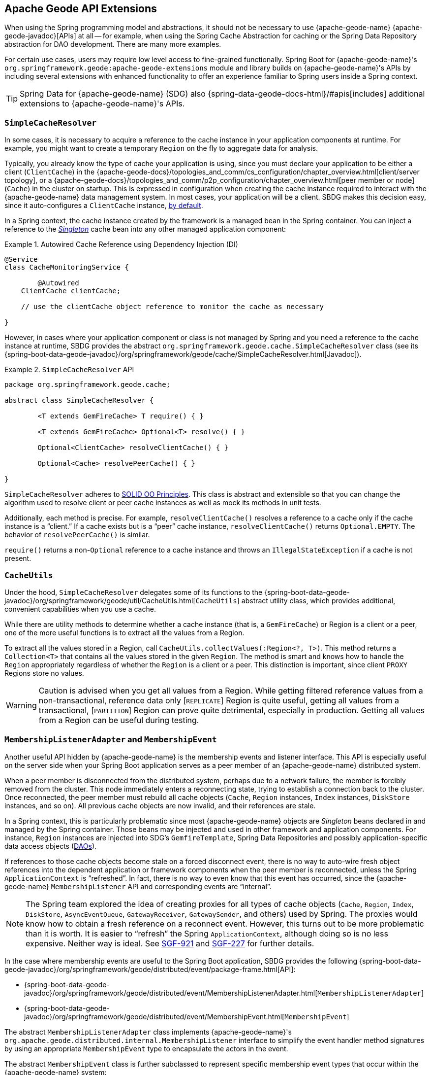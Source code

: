 [[geode-api-extensions]]
== Apache Geode API Extensions
:geode-name: {apache-geode-name}
:images-dir: ./images


When using the Spring programming model and abstractions, it should not be necessary to use {geode-name}
{apache-geode-javadoc}[APIs] at all -- for example, when using the Spring Cache Abstraction for caching
or the Spring Data Repository abstraction for DAO development. There are many more examples.

For certain use cases, users may require low level access to fine-grained functionally. Spring Boot for {geode-name}'s
`org.springframework.geode:apache-geode-extensions` module and library builds on {geode-name}'s APIs by including
several extensions with enhanced functionality to offer an experience familiar to Spring users inside a Spring context.

TIP: Spring Data for {geode-name} (SDG) also {spring-data-geode-docs-html}/#apis[includes] additional extensions to
{geode-name}'s APIs.

[[geode-api-extensions-cacheresolver]]
=== `SimpleCacheResolver`

In some cases, it is necessary to acquire a reference to the cache instance in your application components at runtime.
For example, you might want to create a temporary `Region` on the fly to aggregate data for analysis.

Typically, you already know the type of cache your application is using, since you must declare your application to be
either a client (`ClientCache`) in the {apache-geode-docs}/topologies_and_comm/cs_configuration/chapter_overview.html[client/server topology],
or a {apache-geode-docs}/topologies_and_comm/p2p_configuration/chapter_overview.html[peer member or node] (`Cache`) in
the cluster on startup. This is expressed in configuration when creating the cache instance required to interact with
the {geode-name} data management system. In most cases, your application will be a client. SBDG makes this decision easy,
since it auto-configures a `ClientCache` instance, <<geode-clientcache-applications,by default>>.

In a Spring context, the cache instance created by the framework is a managed bean in the Spring container.
You can inject a reference to the https://en.wikipedia.org/wiki/Singleton_pattern[_Singleton_] cache bean
into any other managed application component:

.Autowired Cache Reference using Dependency Injection (DI)
====
[source,java]
----
@Service
class CacheMonitoringService {

	@Autowired
    ClientCache clientCache;

    // use the clientCache object reference to monitor the cache as necessary

}
----
====

However, in cases where your application component or class is not managed by Spring and you need a reference to the
cache instance at runtime, SBDG provides the abstract `org.springframework.geode.cache.SimpleCacheResolver` class
(see its {spring-boot-data-geode-javadoc}/org/springframework/geode/cache/SimpleCacheResolver.html[Javadoc]).

.`SimpleCacheResolver` API
====
[source, java ]
----
package org.springframework.geode.cache;

abstract class SimpleCacheResolver {

	<T extends GemFireCache> T require() { }

	<T extends GemFireCache> Optional<T> resolve() { }

	Optional<ClientCache> resolveClientCache() { }

	Optional<Cache> resolvePeerCache() { }

}
----
====

`SimpleCacheResolver` adheres to https://en.wikipedia.org/wiki/SOLID[SOLID OO Principles]. This class is abstract
and extensible so that you can change the algorithm used to resolve client or peer cache instances as well as mock
its methods in unit tests.

Additionally, each method is precise. For example, `resolveClientCache()` resolves a reference to a cache only if
the cache instance is a "`client.`" If a cache exists but is a "`peer`" cache instance, `resolveClientCache()`
returns `Optional.EMPTY`. The behavior of `resolvePeerCache()` is similar.

`require()` returns a non-`Optional` reference to a cache instance and throws an `IllegalStateException` if a cache
is not present.

[[geode-api-extensions-cacheutils]]
=== `CacheUtils`

Under the hood, `SimpleCacheResolver` delegates some of its functions to the
{spring-boot-data-geode-javadoc}/org/springframework/geode/util/CacheUtils.html[`CacheUtils`]
abstract utility class, which provides additional, convenient capabilities when you use a cache.

While there are utility methods to determine whether a cache instance (that is, a `GemFireCache`) or Region is a client
or a peer, one of the more useful functions is to extract all the values from a Region.

To extract all the values stored in a Region, call `CacheUtils.collectValues(:Region<?, T>)`. This method returns a
`Collection<T>` that contains all the values stored in the given `Region`. The method is smart and knows how to handle
the `Region` appropriately regardless of whether the `Region` is a client or a peer. This distinction is important,
since client `PROXY` Regions store no values.

WARNING: Caution is advised when you get all values from a Region. While getting filtered reference values from a
non-transactional, reference data only [`REPLICATE`] Region is quite useful, getting all values from a transactional,
[`PARTITION`] Region can prove quite detrimental, especially in production. Getting all values from a Region can be
useful during testing.

[[geode-api-extensions-membership]]
=== `MembershipListenerAdapter` and `MembershipEvent`

Another useful API hidden by {geode-name} is the membership events and listener interface. This API is especially useful
on the server side when your Spring Boot application serves as a peer member of an {geode-name} distributed system.

When a peer member is disconnected from the distributed system, perhaps due to a network failure, the member is forcibly
removed from the cluster. This node immediately enters a reconnecting state, trying to establish a connection back to
the cluster. Once reconnected, the peer member must rebuild all cache objects (`Cache`, `Region` instances, `Index`
instances, `DiskStore` instances, and so on). All previous cache objects are now invalid, and their references are stale.

In a Spring context, this is particularly problematic since most {geode-name} objects are _Singleton_ beans declared in
and managed by the Spring container. Those beans may be injected and used in other framework and application components.
For instance, `Region` instances are injected into SDG's `GemfireTemplate`, Spring Data Repositories and possibly
application-specific data access objects (https://en.wikipedia.org/wiki/Data_access_object[DAOs]).

If references to those cache objects become stale on a forced disconnect event, there is no way to auto-wire fresh
object references into the dependent application or framework components when the peer member is reconnected, unless the
Spring `ApplicationContext` is "`refreshed`". In fact, there is no way to even know that this event has occurred, since
the {geode-name} `MembershipListener` API and corresponding events are "`internal`".

NOTE: The Spring team explored the idea of creating proxies for all types of cache objects (`Cache`, `Region`, `Index`,
`DiskStore`, `AsyncEventQueue`, `GatewayReceiver`, `GatewaySender`, and others) used by Spring. The proxies would know
how to obtain a fresh reference on a reconnect event. However, this turns out to be more problematic than it is worth.
It is easier to "`refresh`" the Spring `ApplicationContext`, although doing so is no less expensive. Neither way is
ideal. See https://jira.spring.io/browse/SGF-921[SGF-921] and https://jira.spring.io/browse/SGF-227[SGF-227]
for further details.

In the case where membership events are useful to the Spring Boot application, SBDG provides the following
{spring-boot-data-geode-javadoc}/org/springframework/geode/distributed/event/package-frame.html[API]:

* {spring-boot-data-geode-javadoc}/org/springframework/geode/distributed/event/MembershipListenerAdapter.html[`MembershipListenerAdapter`]
* {spring-boot-data-geode-javadoc}/org/springframework/geode/distributed/event/MembershipEvent.html[`MembershipEvent`]

The abstract `MembershipListenerAdapter` class implements {geode-name}'s `org.apache.geode.distributed.internal.MembershipListener`
interface to simplify the event handler method signatures by using an appropriate `MembershipEvent` type to encapsulate
the actors in the event.

The abstract `MembershipEvent` class is further subclassed to represent specific membership event types that occur
within the {geode-name} system:

* {spring-boot-data-geode-javadoc}/org/springframework/geode/distributed/event/support/MemberDepartedEvent.html[`MemberDepartedEvent`]
* {spring-boot-data-geode-javadoc}/org/springframework/geode/distributed/event/support/MemberJoinedEvent.html[`MemberJoinedEvent`]
* {spring-boot-data-geode-javadoc}/org/springframework/geode/distributed/event/support/MemberSuspectEvent.html[`MemberSuspectEvent`]
* {spring-boot-data-geode-javadoc}/org/springframework/geode/distributed/event/support/QuorumLostEvent.html[`QuorumLostEvent`]

The API is depicted in the following UML diagram:

image::{images-dir}/membership-api-uml.png[]

The membership event type is further categorized with an appropriate enumerated value,
{spring-boot-data-geode-javadoc}/org/springframework/geode/distributed/event/MembershipEvent.Type.html[`MembershipEvent.Type`],
as a property of the `MembershipEvent` itself (see {spring-boot-data-geode-javadoc}/org/springframework/geode/distributed/event/MembershipEvent.html#getType--[`getType()`]).

The type hierarchy is useful in `instanceof` expressions, while the `Enum` is useful in `switch` statements.

You can see one particular implementation of the `MembershipListenerAdapter` with the
{spring-boot-data-geode-javadoc}/org/springframework/geode/distributed/event/ApplicationContextMembershipListener.html[`ApplicationContextMembershipListener`] class,
which does exactly as we described earlier, handling forced-disconnect/auto-reconnect membership events inside a
Spring container in order to refresh the Spring `ApplicationContext`.

[[geode-api-extensions-pdx]]
=== PDX

{geode-name}'s PDX serialization framework is yet another API that falls short of a complete stack.

For instance, there is no easy or direct way to serialize an object as PDX bytes. It is also not possible to modify an
existing `PdxInstance` by adding or removing fields, since doing so would require a new PDX type. In this case, you must
create a new `PdxInstance` and copy from an existing `PdxInstance`. Unfortunately, the {geode-name} API offers no help
in this regard. It is also not possible to use PDX in a client, local-only mode without a server, since the PDX type
registry is only available and managed on servers in a cluster.

[[geode-api-extensions-pdx-builder]]
==== `PdxInstanceBuilder`

In such cases, SBDG conveniently provides the
{spring-boot-data-geode-javadoc}/org/springframework/geode/pdx/PdxInstanceBuilder.html[`PdxInstanceBuilder`] class,
appropriately named after the https://en.wikipedia.org/wiki/Builder_pattern[Builder software design pattern].
The `PdxInstanceBuilder` also offers a fluent API for constructing `PdxInstances`:

.`PdxInstanceBuilder` API
====
[source,java]
----
class PdxInstanceBuilder {

	PdxInstanceFactory copy(PdxInstance pdx);

	Factory from(Object target);

}
----
====

For example, you could serialize an application domain object as PDX bytes with the following code:

.Serializing an Object to PDX
====
[source,java]
----
@Component
class CustomerSerializer {

	PdxInstance serialize(Customer customer) {

		return PdxInstanceBuilder.create()
            .from(customer)
            .create();
	}
}
----
====

You could then modify the `PdxInstance` by copying from the original:

.Copy `PdxInstance`
====
[source,java]
----
@Component
class CustomerDecorator {

	@Autowired
    CustomerSerializer serializer;

	PdxIntance decorate(Customer customer) {

		PdxInstance pdxCustomer = serializer.serialize(customer);

		return PdxInstanceBuilder.create()
            .copy(pdxCustomer)
            .writeBoolean("vip", isImportant(customer))
            .create();
	}
}
----
====

[[geode-api-extensions-pdx-wrapper]]
==== `PdxInstanceWrapper`

SBDG also provides the {spring-boot-data-geode-javadoc}/org/springframework/geode/pdx/PdxInstanceWrapper.html[`PdxInstanceWrapper`]
class to wrap an existing `PdxInstance` in order to provide more control during the conversion from PDX to JSON and from
JSON back into a POJO. Specifically, the wrapper gives you more control over the configuration of Jackson's
`ObjectMapper`.

The `ObjectMapper` constructed by {geode-name}'s own `PdxInstance` implementation (`PdxInstanceImpl`) is not
configurable, nor was it configured correctly. Unfortunately, since `PdxInstance` is not extensible, the `getObject()`
method fails when converting the JSON generated from PDX back into a POJO for any practical application domain model
type.

The following example wraps an existing `PdxInstance`:

.Wrapping an existing `PdxInstance`
====
[source,java]
----
PdxInstanceWrapper wrapper = PdxInstanceWrapper.from(pdxInstance);
----
====

For all operations on `PdxInstance` except `getObject()`, the wrapper delegates to the underlying `PdxInstance` method
implementation called by the user.

In addition to the decorated `getObject()` method, the `PdxInstanceWrapper` provides a thorough implementation of the
`toString()` method. The state of the `PdxInstance` is output in a JSON-like `String`.

Finally, the `PdxInstanceWrapper` class adds a `getIdentifier()` method. Rather than put the burden on the user to have
to iterate the field names of the `PdxInstance` to determine whether a field is the identity field and then call
`getField(name)` with the field name to get the ID (value) -- assuming an identity field was marked in the first place
-- the `PdxInstanceWrapper` class provides the `getIdentifier()` method to return the ID of the `PdxInstance` directly.

The `getIdentifier()` method is smart in that it first iterates the fields of the `PdxInstance`, asking each field if it
is the identity field. If no field was marked as the identity field, the algorithm searches for a field named `id`. If
no field with the name `id` exists, the algorithm searches for a metadata field called `@identifier`, which refers to
the field that is the identity field of the `PdxInstance`.

The `@identifier` metadata field is useful in cases where the `PdxInstance` originated from JSON and the application
domain object uses a natural identifier, rather than a surrogate ID, such as `Book.isbn`.

NOTE: {geode-name}'s `JSONFormatter` class is not capable of marking the identity field of a `PdxInstance` originating
from JSON.

WARNING: It is not currently possible to implement the `PdxInstance` interface and store instances of this type as a
value in a Region. {geode-name} assumes all `PdxInstance` objects are an implementation created by {geode-name} itself
(that is, `PdxInstanceImpl`), which has a tight coupling to the PDX type registry. An `Exception` is thrown if you try
to store instances of your own `PdxInstance` implementation.

[[geode-api-extensions-pdx-adapter]]
==== `ObjectPdxInstanceAdapter`

In rare cases, you may need to treat an `Object` as a `PdxInstance`, depending on the context without incurring
the overhead of serializing an `Object` to PDX. For such cases, SBDG offers the `ObjectPdxInstanceAdapter` class.

This might be true when calling a method with a parameter expecting an argument of, or returning an instance of,
type `PdxInstance`, particularly when {geode-name}'s `read-serialized` PDX configuration property is set to `true`
and only an object is available in the current context.

Under the hood, SBDG's `ObjectPdxInstanceAdapter` class uses Spring's
{spring-framework-javadoc}/org/springframework/beans/BeanWrapper.html[`BeanWrapper`] class along with Java's
introspection and reflection functionality to adapt the given `Object` and access it with the full
{apache-geode-javadoc}/org/apache/geode/pdx/PdxInstance.html[`PdxInstance`] API. This includes the use of the
{apache-geode-javadoc}/org/apache/geode/pdx/WritablePdxInstance.html[`WritablePdxInstance`] API, obtained from
{apache-geode-javadoc}/org/apache/geode/pdx/PdxInstance.html#createWriter--[`PdxInstance.createWriter()`], to modify
the underlying `Object` as well.

Like the `PdxInstanceWrapper` class, `ObjectPdxInstanceAdapter` contains special logic to resolve the identity field
and ID of the `PdxInstance`, including consideration for Spring Data's
{spring-data-commons-javadoc}/org/springframework/data/annotation/Id.html[`@Id`] mapping annotation,
which can be introspected in this case, given that the underlying `Object` backing the `PdxInstance` is a POJO.

The `ObjectPdxInstanceAdapter.getObject()` method returns the wrapped `Object` used to construct
the `ObjectPdxInstanceAdapter` and is, therefore, automatically deserializable, as determined by the
{apache-geode-javadoc}/org/apache/geode/pdx/PdxInstance.html#isDeserializable--[`PdxInstance.isDeseriable()`] method,
which always returns `true`.

You can adapt any `Object` as a `PdxInstance`:

.Adapt an `Object` as a `PdxInstance`
====
[source,java]
----
class OfflineObjectToPdxInstanceConverter {

	@NonNull PdxInstance convert(@NonNull Object target) {
		return ObjectPdxInstanceAdapter.from(target);
	}
}
----
====

Once the https://en.wikipedia.org/wiki/Adapter_pattern[Adapter] is created, you can use it to access data
on the underlying `Object`.

Consider the following example of a `Customer` class:

.`Customer` class
====
[source,java]
----
@Region("Customers")
class Customer {

	@Id
    private Long id;

	String name;

	// constructors, getters and setters omitted

}
----
====

Then you can access an instance of `Customer` by using the `PdxInstance` API:

.Accessing an `Object` using the `PdxInstance` API
====
[source,java]
----
class ObjectPdxInstanceAdapterTest {

	@Test
    public void getAndSetObjectProperties() {

		Customer jonDoe = new Customer(1L, "Jon Doe");

		PdxInstance adapter = ObjectPdxInstanceAdapter.from(jonDoe);

		assertThat(jonDoe.getName()).isEqualTo("Jon Doe");
		assertThat(adapter.getField("name")).isEqualTo("Jon Doe");

		adapter.createWriter().setField("name", "Jane Doe");

		assertThat(adapter.getField("name")).isEqualTo("Jane Doe");
		assertThat(jonDoe.getName()).isEqualTo("Jane Doe");
    }
}
----
====

[[geode-api-extensions-security]]
=== Security

For testing purposes, SBDG provides a test implementation of
{geode-name}'s {apache-geode-javadoc}/org/apache/geode/security/SecurityManager.html[`SecurityManager`] interface,
which expects the password to match the username (case-sensitive) when authenticating.

By default, all operations are authorized.

To match the expectations of SBDG's `TestSecurityManager`, SBDG additionally provides a test implementation of
{geode-name}'s {apache-geode-javadoc}/org/apache/geode/security/AuthInitialize.html[`AuthInitialize`] interface,
which supplies matching credentials for both the username and password.
